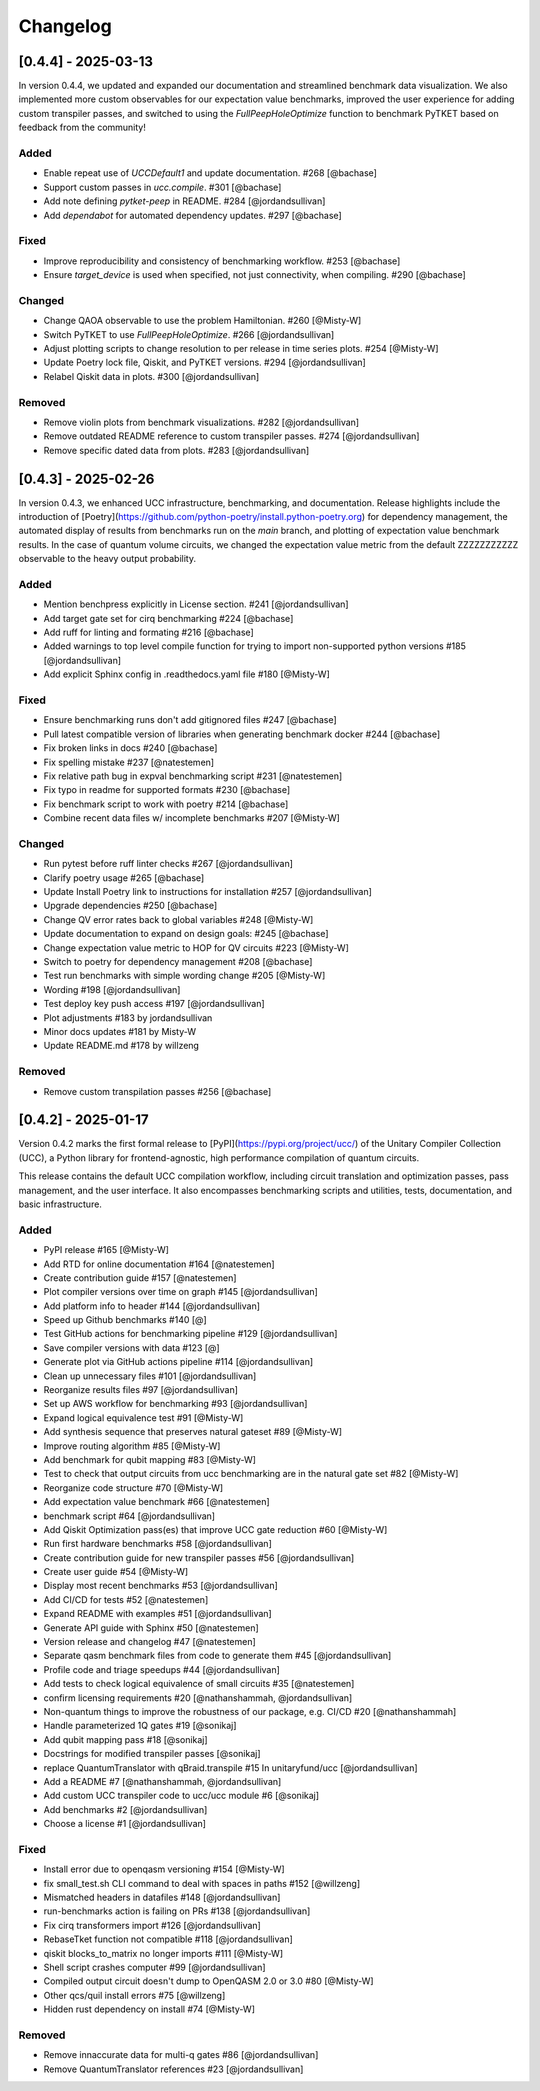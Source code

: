 Changelog
=========

[0.4.4] - 2025-03-13
--------------------

In version 0.4.4, we updated and expanded our documentation and streamlined benchmark data visualization. We also implemented more custom observables for our expectation value benchmarks, improved the user experience for adding custom transpiler passes, and switched to using the `FullPeepHoleOptimize` function to benchmark PyTKET based on feedback from the community!

Added
^^^^^^^^^^^^^^^^^^^^^

- Enable repeat use of `UCCDefault1` and update documentation. #268 [@bachase]
- Support custom passes in `ucc.compile`. #301 [@bachase]
- Add note defining `pytket-peep` in README. #284 [@jordandsullivan]
- Add `dependabot` for automated dependency updates. #297 [@bachase]

Fixed
^^^^^^^^^^^^^^^^^^^^^

- Improve reproducibility and consistency of benchmarking workflow. #253 [@bachase]
- Ensure `target_device` is used when specified, not just connectivity, when compiling. #290 [@bachase]

Changed
^^^^^^^^^^^^^^^^^^^^^

- Change QAOA observable to use the problem Hamiltonian. #260 [@Misty-W]
- Switch PyTKET to use `FullPeepHoleOptimize`. #266 [@jordandsullivan]
- Adjust plotting scripts to change resolution to per release in time series plots. #254 [@Misty-W]
- Update Poetry lock file, Qiskit, and PyTKET versions. #294 [@jordandsullivan]
- Relabel Qiskit data in plots. #300 [@jordandsullivan]

Removed
^^^^^^^^^^^^^^^^^^^^^

- Remove violin plots from benchmark visualizations. #282 [@jordandsullivan]
- Remove outdated README reference to custom transpiler passes. #274 [@jordandsullivan]
- Remove specific dated data from plots. #283 [@jordandsullivan]

[0.4.3] - 2025-02-26
--------------------

In version 0.4.3, we enhanced UCC infrastructure, benchmarking, and documentation.
Release highlights include the introduction of
[Poetry](https://github.com/python-poetry/install.python-poetry.org) for dependency management,
the automated display of results from benchmarks run on the `main` branch,
and plotting of expectation value benchmark results.
In the case of quantum volume circuits, we changed the expectation value metric from the default
ZZZZZZZZZZZ observable to the heavy output probability.


Added
^^^^^^^^^^^^^^^^^^^^^

- Mention benchpress explicitly in License section. #241 [@jordandsullivan]
- Add target gate set for cirq benchmarking #224 [@bachase]
- Add ruff for linting and formating #216 [@bachase]
- Added warnings to top level compile function for trying to import non-supported python versions #185 [@jordandsullivan]
- Add explicit Sphinx config in .readthedocs.yaml file #180 [@Misty-W]


Fixed
^^^^^^^^^^^^^^^^^^^^^

- Ensure benchmarking runs don't add gitignored files #247 [@bachase]
- Pull latest compatible version of libraries when generating benchmark docker #244 [@bachase]
- Fix broken links in docs #240 [@bachase]
- Fix spelling mistake #237 [@natestemen]
- Fix relative path bug in expval benchmarking script #231 [@natestemen]
- Fix typo in readme for supported formats #230 [@bachase]
- Fix benchmark script to work with poetry #214 [@bachase]
- Combine recent data files w/ incomplete benchmarks #207 [@Misty-W]


Changed
^^^^^^^^^^^^^^^^^^^^^

- Run pytest before ruff linter checks #267 [@jordandsullivan]
- Clarify poetry usage #265 [@bachase]
- Update Install Poetry link to instructions for installation #257 [@jordandsullivan]
- Upgrade dependencies #250 [@bachase]
- Change QV error rates back to global variables #248 [@Misty-W]
- Update documentation to expand on design goals: #245 [@bachase]
- Change expectation value metric to HOP for QV circuits #223 [@Misty-W]
- Switch to poetry for dependency management #208 [@bachase]
- Test run benchmarks with simple wording change #205 [@Misty-W]
- Wording #198 [@jordandsullivan]
- Test deploy key push access #197 [@jordandsullivan]
- Plot adjustments #183 by jordandsullivan
- Minor docs updates #181 by Misty-W
- Update README.md #178 by willzeng


Removed
^^^^^^^^^^^^^^^^^^^^^

- Remove custom transpilation passes #256 [@bachase]


[0.4.2] - 2025-01-17
--------------------

Version 0.4.2 marks the first formal release to [PyPI](https://pypi.org/project/ucc/) of the Unitary Compiler Collection (UCC), a Python library for frontend-agnostic, high performance compilation of quantum circuits.

This release contains the default UCC compilation workflow, including circuit translation and optimization passes, pass management, and the user interface.
It also encompasses benchmarking scripts and utilities, tests, documentation, and basic infrastructure.

Added
^^^^^^^^^^^^^^^^^^^^^

- PyPI release #165 [@Misty-W]
- Add RTD for online documentation #164 [@natestemen]
- Create contribution guide #157 [@natestemen]
- Plot compiler versions over time on graph #145 [@jordandsullivan]
- Add platform info to header #144 [@jordandsullivan]
- Speed up Github benchmarks #140 [@]
- Test GitHub actions for benchmarking pipeline #129 [@jordandsullivan]
- Save compiler versions with data #123 [@]
- Generate plot via GitHub actions pipeline #114 [@jordandsullivan]
- Clean up unnecessary files #101 [@jordandsullivan]
- Reorganize results files #97 [@jordandsullivan]
- Set up AWS workflow for benchmarking #93 [@jordandsullivan]
- Expand logical equivalence test #91 [@Misty-W]
- Add synthesis sequence that preserves natural gateset #89 [@Misty-W]
- Improve routing algorithm #85 [@Misty-W]
- Add benchmark for qubit mapping #83 [@Misty-W]
- Test to check that output circuits from ucc benchmarking are in the natural gate set #82 [@Misty-W]
- Reorganize code structure #70 [@Misty-W]
- Add expectation value benchmark #66 [@natestemen]
- benchmark script #64 [@jordandsullivan]
- Add Qiskit Optimization pass(es) that improve UCC gate reduction #60 [@Misty-W]
- Run first hardware benchmarks #58 [@jordandsullivan]
- Create contribution guide for new transpiler passes #56 [@jordandsullivan]
- Create user guide #54 [@Misty-W]
- Display most recent benchmarks #53 [@jordandsullivan]
- Add CI/CD for tests #52 [@natestemen]
- Expand README with examples #51 [@jordandsullivan]
- Generate API guide with Sphinx #50 [@natestemen]
- Version release and changelog #47 [@natestemen]
- Separate qasm benchmark files from code to generate them #45 [@jordandsullivan]
- Profile code and triage speedups #44 [@jordandsullivan]
- Add tests to check logical equivalence of small circuits #35 [@natestemen]
- confirm licensing requirements #20 [@nathanshammah, @jordandsullivan]
- Non-quantum things to improve the robustness of our package, e.g. CI/CD #20 [@nathanshammah]
- Handle parameterized 1Q gates #19 [@sonikaj]
- Add qubit mapping pass #18 [@sonikaj]
- Docstrings for modified transpiler passes [@sonikaj]
- replace QuantumTranslator with qBraid.transpile #15 In unitaryfund/ucc [@jordandsullivan]
- Add a README #7 [@nathanshammah, @jordandsullivan]
- Add custom UCC transpiler code to ucc/ucc module #6 [@sonikaj]
- Add benchmarks #2 [@jordandsullivan]
- Choose a license #1 [@jordandsullivan]


Fixed
^^^^^^^^^^^^^^^^^^^^^

- Install error due to openqasm versioning #154 [@Misty-W]
- fix small_test.sh CLI command to deal with spaces in paths #152 [@willzeng]
- Mismatched headers in datafiles #148 [@jordandsullivan]
- run-benchmarks action is failing on PRs #138 [@jordandsullivan]
- Fix cirq transformers import #126 [@jordandsullivan]
- RebaseTket function not compatible #118 [@jordandsullivan]
- qiskit blocks_to_matrix no longer imports #111 [@Misty-W]
- Shell script crashes computer #99 [@jordandsullivan]
- Compiled output circuit doesn't dump to OpenQASM 2.0 or 3.0 #80 [@Misty-W]
- Other qcs/quil install errors #75 [@willzeng]
- Hidden rust dependency on install #74 [@Misty-W]


Removed
^^^^^^^^^^^^^^^^^^^^^

- Remove innaccurate data for multi-q gates #86 [@jordandsullivan]
- Remove QuantumTranslator references #23 [@jordandsullivan]

